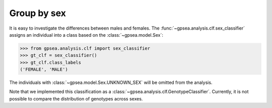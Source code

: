 .. _group-by-sex:

============
Group by sex
============

.. figure:: img/sex-classifier.png
   :alt: Sex classifier
   :align: center
   :width: 600px


It is easy to investigate the differences between males and females.
The :func:`~gpsea.analysis.clf.sex_classifier` assigns
an individual into a class based on the :class:`~gpsea.model.Sex`:

>>> from gpsea.analysis.clf import sex_classifier
>>> gt_clf = sex_classifier()
>>> gt_clf.class_labels
('FEMALE', 'MALE')

The individuals with :class:`~gpsea.model.Sex.UNKNOWN_SEX` will be omitted from the analysis.

Note that we implemented this classification as a :class:`~gpsea.analysis.clf.GenotypeClassifier`.
Currently, it is not possible to compare the distribution of genotypes across sexes.


